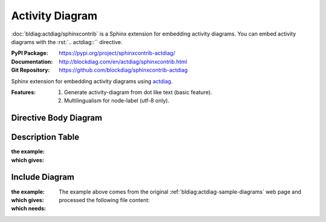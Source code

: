 .. index::
   triple: Sphinx; Syntax; Activity Diagram

Activity Diagram
################

:doc:`bldiag:actdiag/sphinxcontrib` is a Sphinx extension for embedding
activity diagrams. You can embed activity diagrams with the :rst:`.. actdiag::``
directive.

:PyPI Package:   https://pypi.org/project/sphinxcontrib-actdiag/
:Documentation:  http://blockdiag.com/en/actdiag/sphinxcontrib.html
:Git Repository: https://github.com/blockdiag/sphinxcontrib-actdiag

Sphinx extension for embedding activity diagrams using
`actdiag <https://github.com/blockdiag/actdiag>`_.

:Features:

   1. Generate activity-diagram from dot like text (basic feature).
   2. Multilingualism for node-label (utf-8 only).

Directive Body Diagram
**********************

.. rst:directive:: actdiag

   For more details, see :doc:`bldiag:actdiag/sphinxcontrib` in the
   extension demonstration and the :file:`README.rst` in the extension
   Git repository.

   :the example:

      .. literalinclude:: actdiag-directive-body-example.rsti
         :end-before: .. Local variables:
         :language: rst
         :linenos:

   :which gives:

      .. include:: actdiag-directive-body-example.rsti

Description Table
*****************

:the example:

   .. literalinclude:: actdiag-description-table-example.rsti
      :end-before: .. Local variables:
      :language: rst
      :linenos:

:which gives:

   .. include:: actdiag-description-table-example.rsti

Include Diagram
***************

:the example:

   .. code-block:: rst
      :linenos:

      .. blockdiag:: act.diag
         :caption: Style attributes to frames and nodes (Activity Diagram example)
         :align: center
         :scale: 75
         :width: 640

:which gives:

   .. actdiag:: act.diag
      :caption: Style attributes to frames and nodes (Activity Diagram example)
      :align: center
      :scale: 75
      :width: 640

:which needs:

   The example above comes from the original
   :ref:`bldiag:actdiag-sample-diagrams`
   web page and processed the following file content:

   .. literalinclude:: act.diag
      :caption: Activity Diagram example file (act.diag)
      :language: dot
      :linenos:

.. Local variables:
   coding: utf-8
   mode: text
   mode: rst
   End:
   vim: fileencoding=utf-8 filetype=rst :
